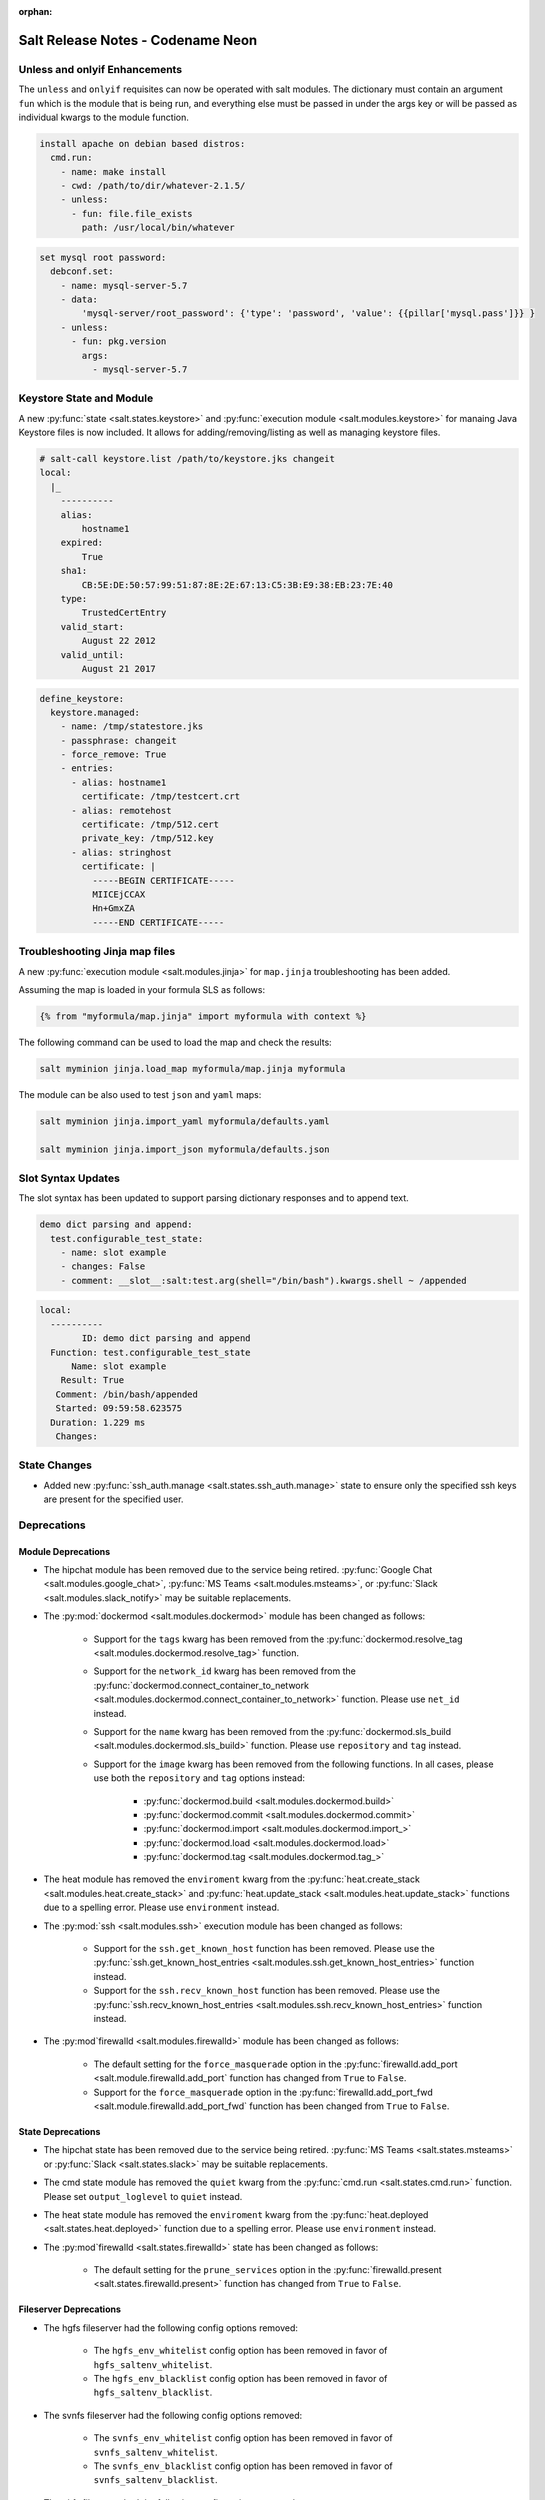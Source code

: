 :orphan:

==================================
Salt Release Notes - Codename Neon
==================================

Unless and onlyif Enhancements
==============================

The ``unless`` and ``onlyif`` requisites can now be operated with salt modules.
The dictionary must contain an argument ``fun`` which is the module that is
being run, and everything else must be passed in under the args key or will be
passed as individual kwargs to the module function.

.. code-block:: yaml

  install apache on debian based distros:
    cmd.run:
      - name: make install
      - cwd: /path/to/dir/whatever-2.1.5/
      - unless:
        - fun: file.file_exists
          path: /usr/local/bin/whatever

.. code-block:: yaml

  set mysql root password:
    debconf.set:
      - name: mysql-server-5.7
      - data:
          'mysql-server/root_password': {'type': 'password', 'value': {{pillar['mysql.pass']}} }
      - unless:
        - fun: pkg.version
          args:
            - mysql-server-5.7

Keystore State and Module
=========================

A new :py:func:`state <salt.states.keystore>` and
:py:func:`execution module <salt.modules.keystore>` for manaing Java
Keystore files is now included. It allows for adding/removing/listing
as well as managing keystore files.

.. code-block:: bash

  # salt-call keystore.list /path/to/keystore.jks changeit
  local:
    |_
      ----------
      alias:
          hostname1
      expired:
          True
      sha1:
          CB:5E:DE:50:57:99:51:87:8E:2E:67:13:C5:3B:E9:38:EB:23:7E:40
      type:
          TrustedCertEntry
      valid_start:
          August 22 2012
      valid_until:
          August 21 2017

.. code-block:: yaml

  define_keystore:
    keystore.managed:
      - name: /tmp/statestore.jks
      - passphrase: changeit
      - force_remove: True
      - entries:
        - alias: hostname1
          certificate: /tmp/testcert.crt
        - alias: remotehost
          certificate: /tmp/512.cert
          private_key: /tmp/512.key
        - alias: stringhost
          certificate: |
            -----BEGIN CERTIFICATE-----
            MIICEjCCAX
            Hn+GmxZA
            -----END CERTIFICATE-----


Troubleshooting Jinja map files
===============================

A new :py:func:`execution module <salt.modules.jinja>` for ``map.jinja`` troubleshooting
has been added.

Assuming the map is loaded in your formula SLS as follows:

.. code-block:: jinja

  {% from "myformula/map.jinja" import myformula with context %}

The following command can be used to load the map and check the results:

.. code-block:: bash

  salt myminion jinja.load_map myformula/map.jinja myformula

The module can be also used to test ``json`` and ``yaml`` maps:

.. code-block:: bash

  salt myminion jinja.import_yaml myformula/defaults.yaml

  salt myminion jinja.import_json myformula/defaults.json


Slot Syntax Updates
===================

The slot syntax has been updated to support parsing dictionary responses and to append text.

.. code-block:: yaml

  demo dict parsing and append:
    test.configurable_test_state:
      - name: slot example
      - changes: False
      - comment: __slot__:salt:test.arg(shell="/bin/bash").kwargs.shell ~ /appended

.. code-block:: none

  local:
    ----------
          ID: demo dict parsing and append
    Function: test.configurable_test_state
        Name: slot example
      Result: True
     Comment: /bin/bash/appended
     Started: 09:59:58.623575
    Duration: 1.229 ms
     Changes:


State Changes
=============

- Added new :py:func:`ssh_auth.manage <salt.states.ssh_auth.manage>` state to
  ensure only the specified ssh keys are present for the specified user.


Deprecations
============

Module Deprecations
-------------------

- The hipchat module has been removed due to the service being retired.
  :py:func:`Google Chat <salt.modules.google_chat>`,
  :py:func:`MS Teams <salt.modules.msteams>`, or
  :py:func:`Slack <salt.modules.slack_notify>` may be suitable replacements.

- The :py:mod:`dockermod <salt.modules.dockermod>` module has been
  changed as follows:

    - Support for the ``tags`` kwarg has been removed from the
      :py:func:`dockermod.resolve_tag <salt.modules.dockermod.resolve_tag>`
      function.
    - Support for the ``network_id`` kwarg has been removed from the
      :py:func:`dockermod.connect_container_to_network <salt.modules.dockermod.connect_container_to_network>`
      function. Please use ``net_id`` instead.
    - Support for the ``name`` kwarg has been removed from the
      :py:func:`dockermod.sls_build <salt.modules.dockermod.sls_build>`
      function. Please use ``repository`` and ``tag`` instead.
    - Support for the ``image`` kwarg has been removed from the following
      functions. In all cases, please use both the ``repository`` and ``tag``
      options instead:

        - :py:func:`dockermod.build <salt.modules.dockermod.build>`
        - :py:func:`dockermod.commit <salt.modules.dockermod.commit>`
        - :py:func:`dockermod.import <salt.modules.dockermod.import_>`
        - :py:func:`dockermod.load <salt.modules.dockermod.load>`
        - :py:func:`dockermod.tag <salt.modules.dockermod.tag_>`

- The heat module has removed the ``enviroment`` kwarg from the
  :py:func:`heat.create_stack <salt.modules.heat.create_stack>` and
  :py:func:`heat.update_stack <salt.modules.heat.update_stack>` functions due
  to a spelling error. Please use ``environment`` instead.

- The :py:mod:`ssh <salt.modules.ssh>` execution module has been
  changed as follows:

    - Support for the ``ssh.get_known_host`` function has been removed. Please use the
      :py:func:`ssh.get_known_host_entries <salt.modules.ssh.get_known_host_entries>`
      function instead.
    - Support for the ``ssh.recv_known_host`` function has been removed. Please use the
      :py:func:`ssh.recv_known_host_entries <salt.modules.ssh.recv_known_host_entries>`
      function instead.

- The :py:mod`firewalld <salt.modules.firewalld>` module has been changed as
  follows:

    - The default setting for the ``force_masquerade`` option in the
      :py:func:`firewalld.add_port <salt.module.firewalld.add_port` function has changed
      from ``True`` to ``False``.
    - Support for the ``force_masquerade`` option in the
      :py:func:`firewalld.add_port_fwd <salt.module.firewalld.add_port_fwd` function has
      been changed from ``True`` to ``False``.

State Deprecations
------------------

- The hipchat state has been removed due to the service being retired.
  :py:func:`MS Teams <salt.states.msteams>` or
  :py:func:`Slack <salt.states.slack>` may be suitable replacements.

- The cmd state module has removed the ``quiet`` kwarg from the
  :py:func:`cmd.run <salt.states.cmd.run>` function. Please
  set ``output_loglevel`` to ``quiet`` instead.

- The heat state module has removed the ``enviroment`` kwarg from the
  :py:func:`heat.deployed <salt.states.heat.deployed>` function due
  to a spelling error. Please use ``environment`` instead.

- The :py:mod`firewalld <salt.states.firewalld>` state has been changed as follows:

    - The default setting for the ``prune_services`` option in the
      :py:func:`firewalld.present <salt.states.firewalld.present>` function has changed
      from ``True`` to ``False``.

Fileserver Deprecations
-----------------------

- The hgfs fileserver had the following config options removed:

    - The ``hgfs_env_whitelist`` config option has been removed in favor of ``hgfs_saltenv_whitelist``.
    - The ``hgfs_env_blacklist`` config option has been removed in favor of ``hgfs_saltenv_blacklist``.

- The svnfs fileserver had the following config options removed:

    - The ``svnfs_env_whitelist`` config option has been removed in favor of ``svnfs_saltenv_whitelist``.
    - The ``svnfs_env_blacklist`` config option has been removed in favor of ``svnfs_saltenv_blacklist``.

- The gitfs fileserver had the following config options removed:

    - The ``gitfs_env_whitelist`` config option has been removed in favor of ``gitfs_saltenv_whitelist``.
    - The ``gitfs_env_blacklist`` config option has been removed in favor of ``gitfs_saltenv_blacklist``.

Engine Removal
--------------

- The hipchat engine has been removed due to the service being retired. For users migrating
  to Slack, the :py:func:`slack <salt.engines.slack>` engine may be a suitable replacement.

Returner Removal
----------------

- The hipchat returner has been removed due to the service being retired. For users migrating
  to Slack, the :py:func:`slack <salt.returners.slack_returner>` returner may be a suitable
  replacement.

Grain Deprecations
------------------

For ``smartos`` some grains have been deprecated. These grains have been removed.

  - The ``hypervisor_uuid`` has been replaced with ``mdata:sdc:server_uuid`` grain.
  - The ``datacenter`` has been replaced with ``mdata:sdc:datacenter_name`` grain.

Cloud Deprecations
------------------

- The nova cloud driver has been removed in favor of the openstack cloud driver.


Jinja Filter Deprecations
-------------------------

- The following jinja filters are set to be removed in the Aluminium release:

  - :jinja_ref:`json_decode_dict` in favor of :jinja_ref:`tojson`
  - :jinja_ref:`json_decode_list` in favor of :jinja_ref:`tojson`

Utils Deprecations
------------------
- All of the functions in salt.utils.__init__.py have been removed. These
  include:

    - `salt.utils.option`
    - `salt.utils.required_module_list`
    - `salt.utils.required_modules_error`
    - `salt.utils.get_accumulator_dir`. Please use :py:func:`salt.state.get_accumulator_dir` instead.
    - `salt.utils.fnmatch_multiple`. Please use :py:func:`salt.utils.itertools.fnmatch_multiple` instead.
    - `salt.utils.appendproctitle`. Please use :py:func:`salt.utils.process.appendproctitle` instead.
    - `salt.utils.daemonize`. Please use :py:func:`salt.utils.process.daemonize` instead.
    - `salt.utils.daemonize_if`. Please use :py:func:`salt.utils.process.daemonize_if` instead.
    - `salt.utils.reinit_crypto`. Please use :py:func:`salt.utils.crypt.reinit_crypto` instead.
    - `salt.utils.pem_finger`. Please use :py:func:`salt.utils.crypt.pem_finger` instead.
    - `salt.utils.to_bytes`. Please use :py:func:`salt.utils.stringutils.to_bytes` instead.
    - `salt.utils.to_str`. Please use :py:func:`salt.utils.stringutils.to_str` instead.
    - `salt.utils.to_unicode`. Please use :py:func:`salt.utils.stringutils.to_unicode` instead.
    - `salt.utils.str_to_num`. Please use :py:func:`salt.utils.stringutils.to_num` instead.
    - `salt.utils.is_quoted`. Please use :py:func:`salt.utils.stringutils.is_quoted` instead.
    - `salt.utils.dequote`. Please use :py:func:`salt.utils.stringutils.dequote` instead.
    - `salt.utils.is_hex`. Please use :py:func:`salt.utils.stringutils.is_hex` instead.
    - `salt.utils.is_bin_str`. Please use :py:func:`salt.utils.stringutils.is_binary` instead.
    - `salt.utils.rand_string`. Please use :py:func:`salt.utils.stringutils.random` instead.
    - `salt.utils.contains_whitespace`. Please use :py:func:`salt.utils.stringutils.contains_whitespace` instead.
    - `salt.utils.build_whitespace_split_regex`. Please use :py:func:`salt.utils.stringutils.build_whitespace_split_regex` instead.
    - `salt.utils.expr_match`. Please use :py:func:`salt.utils.stringutils.expr_match` instead.
    - `salt.utils.check_whitelist_blacklist`. Please use :py:func:`salt.utils.stringutils.check_whitelist_blacklist` instead.
    - `salt.utils.check_include_exclude`.Please use :py:func:`salt.utils.stringutils.check_include_exclude` instead.
    - `salt.utils.print_cli`.Please use :py:func:`salt.utils.stringutils.print_cli` instead.
    - `salt.utils.clean_kwargs`.Please use :py:func:`salt.utils.args.clean_kwargs` instead.
    - `salt.utils.invalid_kwargs`.Please use :py:func:`salt.utils.args.invalid_kwargs` instead.
    - `salt.utils.shlex_split`.Please use :py:func:`salt.utils.args.shlex_split` instead.
    - `salt.utils.arg_lookup`.Please use :py:func:`salt.utils.args.arg_lookup` instead.
    - `salt.utils.argspec_report`.Please use :py:func:`salt.utils.args.argspec_report` instead.
    - `salt.utils.split_input`.Please use :py:func:`salt.utils.args.split_input` instead.
    - `salt.utils.test_mode`.Please use :py:func:`salt.utils.args.test_mode` instead.
    - `salt.utils.format_call`.Please use :py:func:`salt.utils.args.format_call` instead.
    - `salt.utils.which`.Please use :py:func:`salt.utils.path.which` instead.
    - `salt.utils.which_bin`.Please use :py:func:`salt.utils.path.which_bin` instead.
    - `salt.utils.path_join`.Please use :py:func:`salt.utils.path.join` instead.
    - `salt.utils.check_or_die`.Please use :py:func:`salt.utils.path.check_or_die` instead.
    - `salt.utils.sanitize_win_path_string`.Please use :py:func:`salt.utils.path.sanitize_win_path` instead.
    - `salt.utils.rand_str`.Please use :py:func:`salt.utils.hashutils.random_hash` instead.
    - `salt.utils.get_hash`.Please use :py:func:`salt.utils.hashutils.get_hash` instead.
    - `salt.utils.is_windows`.Please use :py:func:`salt.utils.platform.is_windows` instead.
    - `salt.utils.is_proxy`.Please use :py:func:`salt.utils.platform.is_proxy` instead.
    - `salt.utils.is_linux`.Please use :py:func:`salt.utils.platform.is_linux` instead.
    - `salt.utils.is_darwin`.Please use :py:func:`salt.utils.platform.is_darwin` instead.
    - `salt.utils.is_sunos`.Please use :py:func:`salt.utils.platform.is_sunos` instead.
    - `salt.utils.is_smartos`.Please use :py:func:`salt.utils.platform.is_smartos` instead.
    - `salt.utils.is_smartos_globalzone`.Please use :py:func:`salt.utils.platform.is_smartos_globalzone` instead.
    - `salt.utils.is_smartos_zone`.Please use :py:func:`salt.utils.platform.is_smartos_zone` instead.
    - `salt.utils.is_freebsd`.Please use :py:func:`salt.utils.platform.is_freebsd` instead.
    - `salt.utils.is_netbsd`.Please use :py:func:`salt.utils.platform.is_netbsd` instead.
    - `salt.utils.is_openbsd`.Please use :py:func:`salt.utils.platform.is_openbsd` instead.
    - `salt.utils.is_aix`.Please use :py:func:`salt.utils.platform.is_aix` instead.
    - `salt.utils.safe_rm`.Please use :py:func:`salt.utils.files.safe_rm` instead.
    - `salt.utils.is_empty`.Please use :py:func:`salt.utils.files.is_empty` instead.
    - `salt.utils.fopen`.Please use :py:func:`salt.utils.files.fopen` instead.
    - `salt.utils.flopen`.Please use :py:func:`salt.utils.files.flopen` instead.
    - `salt.utils.fpopen`.Please use :py:func:`salt.utils.files.fpopen` instead.
    - `salt.utils.rm_rf`.Please use :py:func:`salt.utils.files.rm_rf` instead.
    - `salt.utils.mkstemp`.Please use :py:func:`salt.utils.files.mkstemp` instead.
    - `salt.utils.istextfile`.Please use :py:func:`salt.utils.files.is_text_file` instead.
    - `salt.utils.is_bin_file`.Please use :py:func:`salt.utils.files.is_binary` instead.
    - `salt.utils.list_files`.Please use :py:func:`salt.utils.files.list_files` instead.
    - `salt.utils.safe_walk`.Please use :py:func:`salt.utils.files.safe_walk` instead.
    - `salt.utils.st_mode_to_octal`.Please use :py:func:`salt.utils.files.st_mode_to_octal` instead.
    - `salt.utils.normalize_mode`.Please use :py:func:`salt.utils.files.normalize_mode` instead.
    - `salt.utils.human_size_to_bytes`.Please use :py:func:`salt.utils.files.human_size_to_bytes` instead.
    - `salt.utils.backup_minion`.Please use :py:func:`salt.utils.files.backup_minion` instead.
    - `salt.utils.str_version_to_evr`.Please use :py:func:`salt.utils.pkg.rpm.version_to_evr` instead.
    - `salt.utils.parse_docstring`.Please use :py:func:`salt.utils.doc.parse_docstring` instead.
    - `salt.utils.compare_versions`.Please use :py:func:`salt.utils.versions.compare` instead.
    - `salt.utils.version_cmp`.Please use :py:func:`salt.utils.versions.version_cmp` instead.
    - `salt.utils.warn_until`.Please use :py:func:`salt.utils.versions.warn_until` instead.
    - `salt.utils.kwargs_warn_until`.Please use :py:func:`salt.utils.versions.kwargs_warn_until` instead.
    - `salt.utils.get_color_theme`.Please use :py:func:`salt.utils.color.get_color_theme` instead.
    - `salt.utils.get_colors`.Please use :py:func:`salt.utils.color.get_colors` instead.
    - `salt.utils.gen_state_tag`.Please use :py:func:`salt.utils.state.gen_tag` instead.
    - `salt.utils.search_onfail_requisites`.Please use :py:func:`salt.utils.state.search_onfail_requisites` instead.
    - `salt.utils.check_onfail_requisites`.Please use :py:func:`salt.utils.state.check_onfail_requisites` instead.
    - `salt.utils.check_state_result`.Please use :py:func:`salt.utils.state.check_result` instead.
    - `salt.utils.get_user`.Please use :py:func:`salt.utils.user.get_user` instead.
    - `salt.utils.get_uid`.Please use :py:func:`salt.utils.user.get_uid` instead.
    - `salt.utils.get_specific_user`.Please use :py:func:`salt.utils.user.get_specific_user` instead.
    - `salt.utils.chugid`.Please use :py:func:`salt.utils.user.chugid` instead.
    - `salt.utils.chugid_and_umask`.Please use :py:func:`salt.utils.user.chugid_and_umask` instead.
    - `salt.utils.get_default_group`.Please use :py:func:`salt.utils.user.get_default_group` instead.
    - `salt.utils.get_group_list`.Please use :py:func:`salt.utils.user.get_group_list` instead.
    - `salt.utils.get_group_dict`.Please use :py:func:`salt.utils.user.get_group_dict` instead.
    - `salt.utils.get_gid_list`.Please use :py:func:`salt.utils.user.get_gid_list` instead.
    - `salt.utils.get_gid`.Please use :py:func:`salt.utils.user.get_gid` instead.
    - `salt.utils.enable_ctrl_logoff_handler`.Please use :py:func:`salt.utils.win_functions.enable_ctrl_logoff_handler` instead.
    - `salt.utils.traverse_dict`.Please use :py:func:`salt.utils.data.traverse_dict` instead.
    - `salt.utils.traverse_dict_and_list`.Please use :py:func:`salt.utils.data.traverse_dict_and_list` instead.
    - `salt.utils.filter_by`.Please use :py:func:`salt.utils.data.filter_by` instead.
    - `salt.utils.subdict_match`.Please use :py:func:`salt.utils.data.subdict_match` instead.
    - `salt.utils.substr_in_list`.Please use :py:func:`salt.utils.data.substr_in_list` instead.
    - `salt.utils.is_dictlist`.Please use :py:func:`salt.utils.data.is_dictlist` instead.
    - `salt.utils.repack_dictlist`.Please use :py:func:`salt.utils.data.repack_dictlist` instead.
    - `salt.utils.compare_dicts`.Please use :py:func:`salt.utils.data.compare_dicts` instead.
    - `salt.utils.compare_lists`.Please use :py:func:`salt.utils.data.compare_lists` instead.
    - `salt.utils.decode_dict`.Please use :py:func:`salt.utils.data.encode_dict` instead.
    - `salt.utils.decode_list`.Please use :py:func:`salt.utils.data.encode_list` instead.
    - `salt.utils.exactly_n`.Please use :py:func:`salt.utils.data.exactly_n` instead.
    - `salt.utils.exactly_one`.Please use :py:func:`salt.utils.data.exactly_one` instead.
    - `salt.utils.is_list`.Please use :py:func:`salt.utils.data.is_list` instead.
    - `salt.utils.is_iter`.Please use :py:func:`salt.utils.data.is_iter` instead.
    - `salt.utils.isorted`.Please use :py:func:`salt.utils.data.sorted_ignorecase` instead.
    - `salt.utils.is_true`.Please use :py:func:`salt.utils.data.is_true` instead.
    - `salt.utils.mysql_to_dict`.Please use :py:func:`salt.utils.data.mysql_to_dict` instead.
    - `salt.utils.simple_types_filter`.Please use :py:func:`salt.utils.data.simple_types_filter` instead.
    - `salt.utils.ip_bracket`.Please use :py:func:`salt.utils.zeromq.ip_bracket` instead.
    - `salt.utils.gen_mac`.Please use :py:func:`salt.utils.network.gen_mac` instead.
    - `salt.utils.mac_str_to_bytes`.Please use :py:func:`salt.utils.network.mac_str_to_bytes` instead.
    - `salt.utils.refresh_dns`.Please use :py:func:`salt.utils.network.refresh_dns` instead.
    - `salt.utils.dns_check`.Please use :py:func:`salt.utils.network.dns_check` instead.
    - `salt.utils.get_context`.Please use :py:func:`salt.utils.stringutils.get_context` instead.
    - `salt.utils.get_master_key`.Please use :py:func:`salt.utils.master.get_master_key` instead.
    - `salt.utils.get_values_of_matching_keys`.Please use :py:func:`salt.utils.master.get_values_of_matching_keys` instead.
    - `salt.utils.date_cast`.Please use :py:func:`salt.utils.dateutils.date_cast` instead.
    - `salt.utils.date_format`.Please use :py:func:`salt.utils.dateutils.strftime` instead.
    - `salt.utils.total_seconds`.Please use :py:func:`salt.utils.dateutils.total_seconds` instead.
    - `salt.utils.find_json`.Please use :py:func:`salt.utils.json.find_json` instead.
    - `salt.utils.import_json`.Please use :py:func:`salt.utils.json.import_json` instead.
    - `salt.utils.namespaced_function`.Please use :py:func:`salt.utils.functools.namespaced_function` instead.
    - `salt.utils.alias_function`.Please use :py:func:`salt.utils.functools.alias_function` instead.
    - `salt.utils.profile_func`.Please use :py:func:`salt.utils.profile.profile_func` instead.
    - `salt.utils.activate_profile`.Please use :py:func:`salt.utils.profile.activate_profile` instead.
    - `salt.utils.output_profile`.Please use :py:func:`salt.utils.profile.output_profile` instead.

salt.auth.Authorize Class Removal
---------------------------------
- The salt.auth.Authorize Class inside of the `salt/auth/__init__.py` file has been removed and
  the `any_auth` method inside of the file `salt/utils/minions.py`. These method and classes were
  not being used inside of the salt code base.
